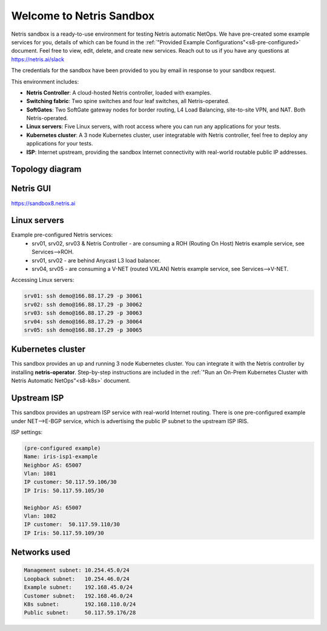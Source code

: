 *************************
Welcome to Netris Sandbox
*************************

Netris sandbox is a ready-to-use environment for testing Netris automatic NetOps. 
We have pre-created some example services for you, details of which can be found in the :ref:`"Provided Example Configurations"<s8-pre-configured>` document. Feel free to view, edit, delete, and create new services. Reach out to us if you have any questions at https://netris.ai/slack 

The credentials for the sandbox have been provided to you by email in response to your sandbox request.

This environment includes:

* **Netris Controller**: A cloud-hosted Netris controller, loaded with examples.
* **Switching fabric**: Two spine switches and four leaf switches, all Netris-operated.
* **SoftGates**: Two SoftGate gateway nodes for border routing, L4 Load Balancing, site-to-site VPN, and NAT. Both Netris-operated.
* **Linux servers**: Five Linux servers, with root access where you can run any applications for your tests.
* **Kubernetes cluster**: A 3 node Kubernetes cluster, user integratable with Netris controller, feel free to deploy any applications for your tests.
* **ISP**: Internet upstream, providing the sandbox Internet connectivity with real-world routable public IP addresses.


Topology diagram
================

.. image:: /images/sandbox_topology_n.png
    :align: center

Netris GUI
==========
https://sandbox8.netris.ai

Linux servers
=============

Example pre-configured Netris services:
 * srv01, srv02, srv03 & Netris Controller - are consuming a ROH (Routing On Host) Netris example service, see Services-->ROH.
 * srv01, srv02 - are behind Anycast L3 load balancer.
 * srv04, srv05 - are consuming a V-NET (routed VXLAN) Netris example service, see Services-->V-NET.


Accessing Linux servers:
  
.. code-block:: shell-session  
  
  srv01: ssh demo@166.88.17.29 -p 30061
  srv02: ssh demo@166.88.17.29 -p 30062
  srv03: ssh demo@166.88.17.29 -p 30063
  srv04: ssh demo@166.88.17.29 -p 30064
  srv05: ssh demo@166.88.17.29 -p 30065
  

Kubernetes cluster
==================
This sandbox provides an up and running 3 node Kubernetes cluster. You can integrate it with the Netris controller by installing **netris-operator**. Step-by-step instructions are included in the :ref:`"Run an On-Prem Kubernetes Cluster with Netris Automatic NetOps"<s8-k8s>` document.


Upstream ISP
============
This sandbox provides an upstream ISP service with real-world Internet routing. 
There is one pre-configured example under NET-->E-BGP service, which is advertising the public IP subnet to the upstream ISP IRIS.

ISP settings:

.. code-block:: shell-session
 
 (pre-configured example)
 Name: iris-isp1-example
 Neighbor AS: 65007
 Vlan: 1081
 IP customer: 50.117.59.106/30
 IP Iris: 50.117.59.105/30
 
 Neighbor AS: 65007
 Vlan: 1082
 IP customer:  50.117.59.110/30
 IP Iris: 50.117.59.109/30



Networks used
=============
.. code-block:: shell-session

  Management subnet: 10.254.45.0/24 
  Loopback subnet:   10.254.46.0/24
  Example subnet:    192.168.45.0/24
  Customer subnet:   192.168.46.0/24
  K8s subnet:        192.168.110.0/24
  Public subnet:     50.117.59.176/28
  
